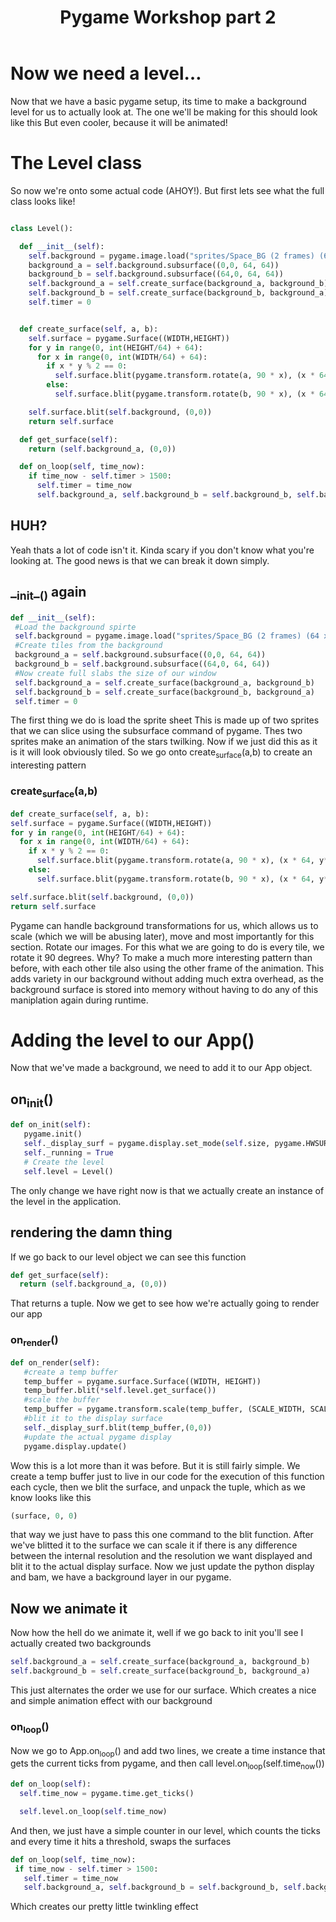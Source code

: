 #+TITLE: Pygame Workshop part 2

* Now we need a level...

Now that we have a basic pygame setup, its time to make a background level for us to actually look at. The one we'll be making for this should look like this
[[./background.png]]
But even cooler, because it will be animated!

* The Level class

So now we're onto some actual code (AHOY!). But first lets see what the full class looks like!

#+BEGIN_SRC python
  
class Level():

  def __init__(self):
    self.background = pygame.image.load("sprites/Space_BG (2 frames) (64 x 64).png").convert_alpha()
    background_a = self.background.subsurface((0,0, 64, 64))
    background_b = self.background.subsurface((64,0, 64, 64))
    self.background_a = self.create_surface(background_a, background_b)
    self.background_b = self.create_surface(background_b, background_a)
    self.timer = 0
    

  def create_surface(self, a, b):
    self.surface = pygame.Surface((WIDTH,HEIGHT))
    for y in range(0, int(HEIGHT/64) + 64):
      for x in range(0, int(WIDTH/64) + 64):
        if x * y % 2 == 0:
          self.surface.blit(pygame.transform.rotate(a, 90 * x), (x * 64, y*64))
        else:
          self.surface.blit(pygame.transform.rotate(b, 90 * x), (x * 64, y*64))

    self.surface.blit(self.background, (0,0))
    return self.surface
  
  def get_surface(self):
    return (self.background_a, (0,0))

  def on_loop(self, time_now):
    if time_now - self.timer > 1500:
      self.timer = time_now
      self.background_a, self.background_b = self.background_b, self.background_a

#+END_SRC

** HUH?
Yeah thats a lot of code isn't it. Kinda scary if you don't know what you're looking at. The good news is that we can break it down simply.


** __init__() again
#+BEGIN_SRC python
  def __init__(self):
   #Load the background spirte
   self.background = pygame.image.load("sprites/Space_BG (2 frames) (64 x 64).png").convert_alpha()
   #Create tiles from the background
   background_a = self.background.subsurface((0,0, 64, 64))
   background_b = self.background.subsurface((64,0, 64, 64))
   #Now create full slabs the size of our window
   self.background_a = self.create_surface(background_a, background_b)
   self.background_b = self.create_surface(background_b, background_a)
   self.timer = 0 
#+END_SRC

The first thing we do is load the sprite sheet
[[../sprites/Space_BG (2 frames) (64 x 64).png]]
This is made up of two sprites that we can slice using the subsurface command of pygame. Thes two sprites make an animation of the stars twilking. Now if we just did this as it is it will look obviously tiled. So we go onto create_surface(a,b) to create an interesting pattern

*** create_surface(a,b)

#+BEGIN_SRC python
    def create_surface(self, a, b):
    self.surface = pygame.Surface((WIDTH,HEIGHT))
    for y in range(0, int(HEIGHT/64) + 64):
      for x in range(0, int(WIDTH/64) + 64):
        if x * y % 2 == 0:
          self.surface.blit(pygame.transform.rotate(a, 90 * x), (x * 64, y*64))
        else:
          self.surface.blit(pygame.transform.rotate(b, 90 * x), (x * 64, y*64))

    self.surface.blit(self.background, (0,0))
    return self.surface
#+END_SRC

Pygame can handle background transformations for us, which allows us to scale (which we will be abusing later), move and most importantly for this section. Rotate our images. For this what we are going to do is every tile, we rotate it 90 degrees. Why? To make a much more interesting pattern than before, with each other tile also using the other frame of the animation. This adds variety in our background without adding much extra overhead, as the background surface is stored into memory without having to do any of this maniplation again during runtime.
* Adding the level to our App()

Now that we've made a background, we need to add it to our App object.

** on_init()
#+BEGIN_SRC python
   def on_init(self):
      pygame.init()
      self._display_surf = pygame.display.set_mode(self.size, pygame.HWSURFACE | pygame.DOUBLEBUF)
      self._running = True
      # Create the level
      self.level = Level()

#+END_SRC

The only change we have right now is that we actually create an instance of the level in the application.

** rendering the damn thing
If we go back to our level object we can see this function

#+BEGIN_SRC python
  def get_surface(self):
    return (self.background_a, (0,0))
#+END_SRC

That returns a tuple. Now we get to see how we're actually going to render our app

*** on_render()

#+BEGIN_SRC python
  def on_render(self):
     #create a temp buffer
     temp_buffer = pygame.surface.Surface((WIDTH, HEIGHT))
     temp_buffer.blit(*self.level.get_surface())
     #scale the buffer
     temp_buffer = pygame.transform.scale(temp_buffer, (SCALE_WIDTH, SCALE_HEIGHT))
     #blit it to the display surface
     self._display_surf.blit(temp_buffer,(0,0))
     #update the actual pygame display
     pygame.display.update()
#+END_SRC

Wow this is a lot more than it was before. But it is still fairly simple. We create a temp buffer just to live in our code for the execution of this function each cycle, then we blit the surface, and unpack the tuple, which as we know looks like this
#+BEGIN_SRC python
  (surface, 0, 0)
#+END_SRC
that way we just have to pass this one command to the blit function. After we've blitted it to the surface we can scale it if there is any difference between the internal resolution and the resolution we want displayed and blit it to the actual display surface. Now we just update the python display and bam, we have a background layer in our pygame.

** Now we animate it
Now how the hell do we animate it, well if we go back to init you'll see I actually created two backgrounds
#+BEGIN_SRC python
    self.background_a = self.create_surface(background_a, background_b)
    self.background_b = self.create_surface(background_b, background_a)
#+END_SRC
This just alternates the order we use for our surface. Which creates a nice and simple animation effect with our background
*** on_loop()
Now we go to App.on_loop() and add two lines, we create a time instance that gets the current ticks from pygame, and then call level.on_loop(self.time_now())
#+BEGIN_SRC python
    def on_loop(self):
      self.time_now = pygame.time.get_ticks()

      self.level.on_loop(self.time_now)

#+END_SRC
And then, we just have a simple counter in our level, which counts the ticks and every time it hits a threshold, swaps the surfaces
#+BEGIN_SRC python
   def on_loop(self, time_now):
    if time_now - self.timer > 1500:
      self.timer = time_now
      self.background_a, self.background_b = self.background_b, self.background_a 
#+END_SRC
Which creates our pretty little twinkling effect
